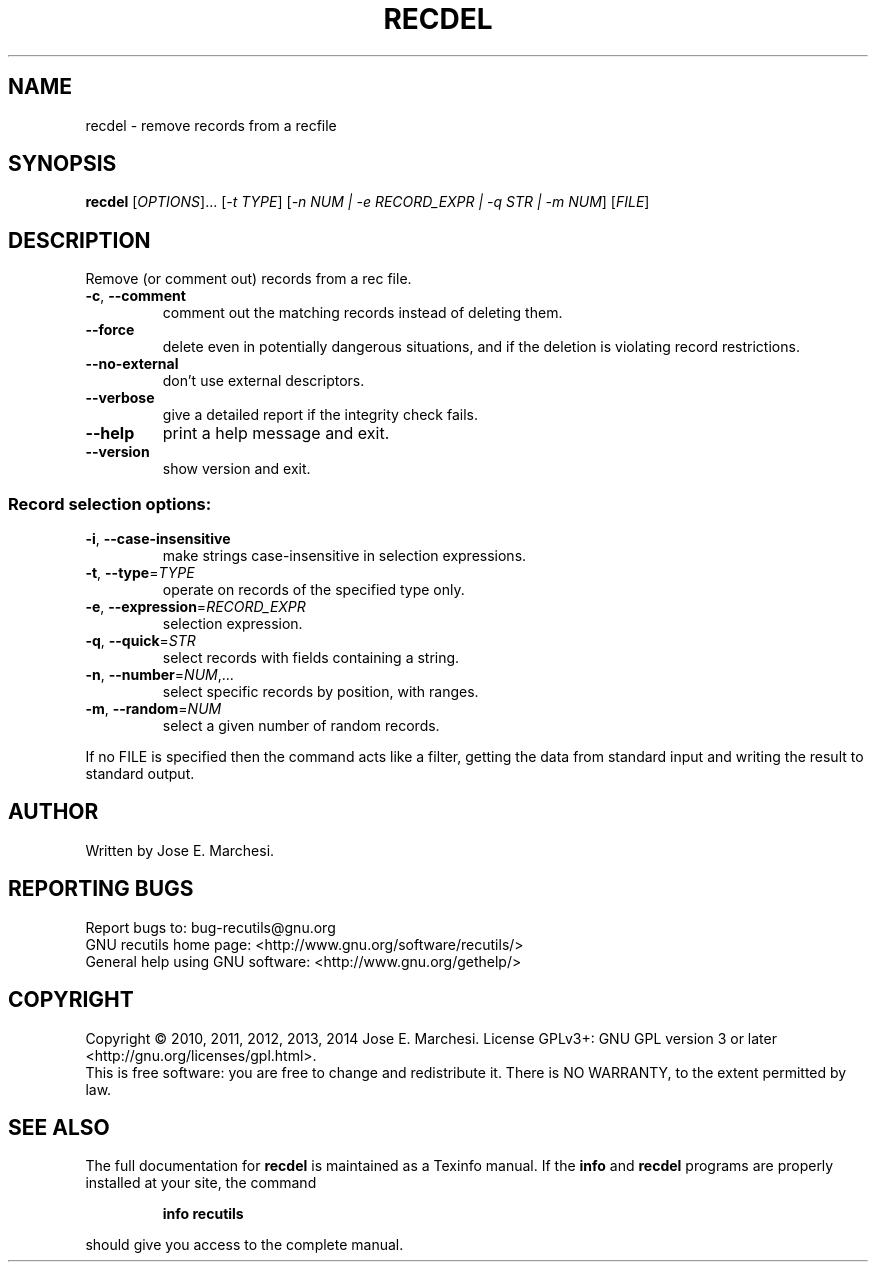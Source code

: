 .\" DO NOT MODIFY THIS FILE!  It was generated by help2man 1.40.10.
.TH RECDEL "1" "April 2014" "recdel 1.7" "User Commands"
.SH NAME
recdel \- remove records from a recfile
.SH SYNOPSIS
.B recdel
[\fIOPTIONS\fR]... [\fI-t TYPE\fR] [\fI-n NUM | -e RECORD_EXPR | -q STR | -m NUM\fR] [\fIFILE\fR]
.SH DESCRIPTION
Remove (or comment out) records from a rec file.
.TP
\fB\-c\fR, \fB\-\-comment\fR
comment out the matching records instead of
deleting them.
.TP
\fB\-\-force\fR
delete even in potentially dangerous situations,
and if the deletion is violating record restrictions.
.TP
\fB\-\-no\-external\fR
don't use external descriptors.
.TP
\fB\-\-verbose\fR
give a detailed report if the integrity check
fails.
.TP
\fB\-\-help\fR
print a help message and exit.
.TP
\fB\-\-version\fR
show version and exit.
.SS "Record selection options:"
.TP
\fB\-i\fR, \fB\-\-case\-insensitive\fR
make strings case\-insensitive in selection
expressions.
.TP
\fB\-t\fR, \fB\-\-type\fR=\fITYPE\fR
operate on records of the specified type only.
.TP
\fB\-e\fR, \fB\-\-expression\fR=\fIRECORD_EXPR\fR
selection expression.
.TP
\fB\-q\fR, \fB\-\-quick\fR=\fISTR\fR
select records with fields containing a string.
.TP
\fB\-n\fR, \fB\-\-number\fR=\fINUM\fR,...
select specific records by position, with ranges.
.TP
\fB\-m\fR, \fB\-\-random\fR=\fINUM\fR
select a given number of random records.
.PP
If no FILE is specified then the command acts like a filter, getting
the data from standard input and writing the result to standard output.
.SH AUTHOR
Written by Jose E. Marchesi.
.SH "REPORTING BUGS"
Report bugs to: bug\-recutils@gnu.org
.br
GNU recutils home page: <http://www.gnu.org/software/recutils/>
.br
General help using GNU software: <http://www.gnu.org/gethelp/>
.SH COPYRIGHT
Copyright \(co 2010, 2011, 2012, 2013, 2014 Jose E. Marchesi.
License GPLv3+: GNU GPL version 3 or later <http://gnu.org/licenses/gpl.html>.
.br
This is free software: you are free to change and redistribute it.
There is NO WARRANTY, to the extent permitted by law.
.SH "SEE ALSO"
The full documentation for
.B recdel
is maintained as a Texinfo manual.  If the
.B info
and
.B recdel
programs are properly installed at your site, the command
.IP
.B info recutils
.PP
should give you access to the complete manual.
